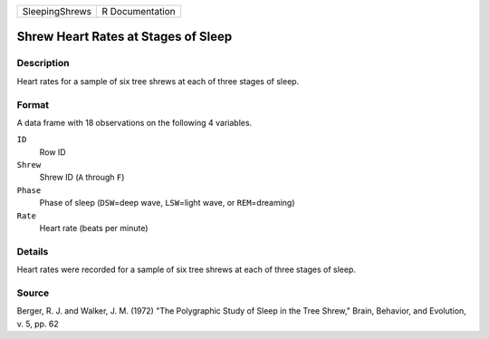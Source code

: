 +----------------+-----------------+
| SleepingShrews | R Documentation |
+----------------+-----------------+

Shrew Heart Rates at Stages of Sleep
------------------------------------

Description
~~~~~~~~~~~

Heart rates for a sample of six tree shrews at each of three stages of
sleep.

Format
~~~~~~

A data frame with 18 observations on the following 4 variables.

``ID``
   Row ID

``Shrew``
   Shrew ID (``A`` through ``F``)

``Phase``
   Phase of sleep (``DSW``\ =deep wave, ``LSW``\ =light wave, or
   ``REM``\ =dreaming)

``Rate``
   Heart rate (beats per minute)

Details
~~~~~~~

Heart rates were recorded for a sample of six tree shrews at each of
three stages of sleep.

Source
~~~~~~

Berger, R. J. and Walker, J. M. (1972) "The Polygraphic Study of Sleep
in the Tree Shrew," Brain, Behavior, and Evolution, v. 5, pp. 62
